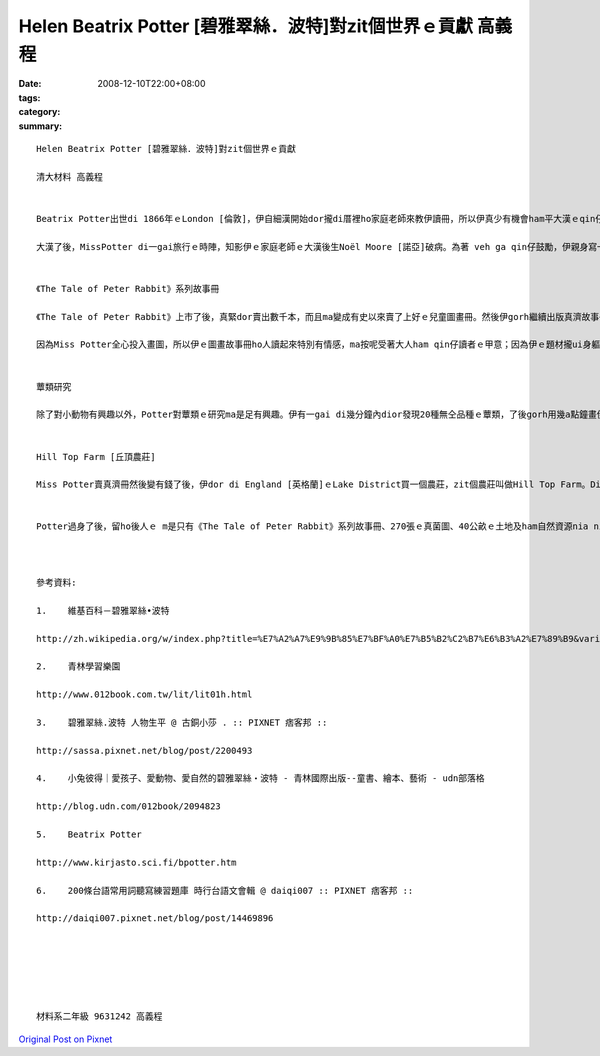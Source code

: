 Helen Beatrix Potter [碧雅翠絲．波特]對zit個世界ｅ貢獻     高義程
##################################################################################

:date: 2008-12-10T22:00+08:00
:tags: 
:category: 
:summary: 


:: 

  Helen Beatrix Potter [碧雅翠絲．波特]對zit個世界ｅ貢獻

  清大材料 高義程


  Beatrix Potter出世di 1866年ｅLondon [倫敦]，伊自細漢開始dor攏di厝裡ho家庭老師來教伊讀冊，所以伊真少有機會ham平大漢ｅqin仔接觸。Ma因為按呢，伊di厝內飼真濟動物來ham伊做伴，有水雞、夜婆、兔仔等等。平常時伊會用真濟時間來觀察ziaｅ小動物，gorh會ga yin畫成圖，edang看出伊自細漢dor有畫圖方面ｅ天賦。

  大漢了後，MissPotter di一gai旅行ｅ時陣，知影伊ｅ家庭老師ｅ大漢後生Noël Moore [諾亞]破病。為著 veh ga qin仔鼓勵，伊親身寫一張批，然後寄去ho Noël。Zit張批內底除了有一寡字以外，gorh有足濟Potter家己畫ｅ圖，是一張故事批。Noël足甲意zit個故事，所以伊真愛惜zit張批。後來zit個故事ma變成全世界大人qin仔攏甲意看ｅ故事冊－《The Tale of Peter Rabbit [小兔彼得的故事]》。


  《The Tale of Peter Rabbit》系列故事冊

  《The Tale of Peter Rabbit》上市了後，真緊dor賣出數千本，而且ma變成有史以來賣了上好ｅ兒童圖畫冊。然後伊gorh繼續出版真濟故事冊，包括《The Tale of Squirrel Nutkin [松鼠納特金的故事]》、《The Tale of Benjamin Bunny [小兔班傑明的故事]》、《The Tale of Two Bad Mice [兩隻壞老鼠的故事]》、《The Tale of Little Pig Robinson [小豬魯賓遜的故事]》等等，攏總23 本。Ziaｅ冊除了ho全世界ｅ大人qin仔看了真歡喜以外，以大自然ham一寡動物為主ｅ故事內容更加有足大ｅ教育力量，教人愛做好生態保育。Miss Potter特別甲意畫一寡身軀邊ｅ物件，親像花草動物ham自然景色，所以冊中真濟場景ham角色攏ui zia來。伊對畫圖方面非常要求，所以畫出來ｅ每一張圖攏足親像是真正ｅ物件，ma足有想像力。

  因為Miss Potter全心投入畫圖，所以伊ｅ圖畫故事冊ho人讀起來特別有情感，ma按呢受著大人ham qin仔讀者ｅ甲意；因為伊ｅ題材攏ui身軀邊ｅ物件來，ho讀者讀起來感覺特別親切。Di故事冊veh出版ｅ時陣，伊 ma vat向出版社堅持講冊必須愛用小開本，ho qin仔ｅ細双手提冊卡方便，ma愛ho所有ｅ人攏買會起。Miss Potter就是有zit種四界為讀者設想ｅ心態，伊ｅ冊才有法度di上市ｅ時陣dor造成轟動。更加重要ｅ是伊親像中國ｅ孔子仝款，ho san食人兜ｅqin仔ma會使享受zit款看冊讀書ｅ趣味。


  蕈類研究

  除了對小動物有興趣以外，Potter對蕈類ｅ研究ma是足有興趣。伊有一gai di幾分鐘內dior發現20種無仝品種ｅ蕈類，了後gorh用幾a點鐘畫伊所cue著ｅ新品種，而且gorh畫gah非常正確。伊ｅ阿叔本來veh ga伊介紹ho科學界，但是因為當時ｅ社會觀念認為一個查某囡仔無可能edang做出什麼好ｅ研究，所以當時ｅ科學界攏無想veh接受伊。後來，Miss Potter 變成提出地衣[lichen]是藻類ham真菌所組成ｅ共生植物ｅ先覺之一。因為伊畫真濟地衣ham真菌ｅ圖gah深入ｅ觀察蕈類，所以伊成為當時di英國真受人尊敬ｅ真菌學家，伊同時ma有di研究孢子發芽gah真菌ｅ生命循環。伊畫了真詳細ｅ真菌圖，到1901年為止總共大約有270張，現在攏收di Lake District [湖區]ｅAmbleside [安波賽]ｅArmitt Library [阿米特圖書館]。


  Hill Top Farm [丘頂農莊]

  Miss Potter賣真濟冊然後變有錢了後，伊dor di England [英格蘭]ｅLake District買一個農莊，zit個農莊叫做Hill Top Farm。Di MIss Potterｅ未婚夫Norman Warne [諾曼]因為破病過身了後，伊dor搬去農莊hia住，開始伊ｅ另外一段人生，di hia伊ma重逢、熟識William Heelis [威廉希理士]。DiWilliamｅ幫助之下，Miss Potter開始飼Lake District品種上gai好ｅ綿羊。除了飼綿羊以外，農場內ma有飼其他ｅ動物，親像馬仔、兔仔、豬仔等等，伊ｅ生活ｅ重心ma ui寫冊gah畫圖轉變成畜牧，並且開始推廣自然資源保護，為生態保育拍拚。Hit個時陣因為汽車lu來lu普遍，所以lu來lu濟ｅ遊客edang足簡單dor來到Lake District  zit個所在。為著veh保護Lake District ｅ土地以免ho人破壞，伊gorh繼續ga附近ｅ土地買起來，決定veh ga zia美麗ｅ土地永遠保存落來。一直到伊77歲過身ｅ時陣，伊總共di Lake District買了大約40公畝ｅ土地。Ziaｅ土地伊全部攏捐ho英國國家信託zit個英國上gai重要ｅ自然ham人文保存組織，希望edang保護ziaｅ土地，mai ho人破壞，ma ho後代ｅ囝孫edang保有zit個重要ｅ資產。Zit種永續經營ｅ精神，實在使人敬佩，ma edang作為後人ｅ模範。


  Potter過身了後，留ho後人ｅ m是只有《The Tale of Peter Rabbit》系列故事冊、270張ｅ真菌圖、40公畝ｅ土地及ham自然資源nia nia，ia gorh有hit款四界為讀者設想ｅ精神、深入觀察ｅ研究精神、永續發展ｅ觀念ham生態保育ｅ觀念等等，攏是edang ho咱學習ｅ所在，而且這更加是對社會有足大ｅ貢獻。



  參考資料:

  1.	維基百科－碧雅翠絲•波特

  http://zh.wikipedia.org/w/index.php?title=%E7%A2%A7%E9%9B%85%E7%BF%A0%E7%B5%B2%C2%B7%E6%B3%A2%E7%89%B9&variant=zh-hant

  2.	青林學習樂園

  http://www.012book.com.tw/lit/lit01h.html

  3.	碧雅翠絲.波特 人物生平 @ 古銅小莎 . :: PIXNET 痞客邦 ::

  http://sassa.pixnet.net/blog/post/2200493

  4.	小兔彼得｜愛孩子、愛動物、愛自然的碧雅翠絲‧波特 - 青林國際出版--童書、繪本、藝術 - udn部落格

  http://blog.udn.com/012book/2094823

  5.	Beatrix Potter

  http://www.kirjasto.sci.fi/bpotter.htm

  6.	200條台語常用詞聽寫練習題庫 時行台語文會輯 @ daiqi007 :: PIXNET 痞客邦 ::

  http://daiqi007.pixnet.net/blog/post/14469896






  材料系二年級 9631242 高義程



`Original Post on Pixnet <http://daiqi007.pixnet.net/blog/post/24129276>`_